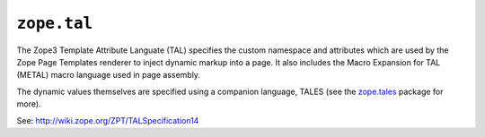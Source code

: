 ==============
 ``zope.tal``
==============

.. image:: https://img.shields.io/pypi/v/zope.tal.svg
        :target: https://pypi.python.org/pypi/zope.tal/
        :alt: Latest release

.. image:: https://img.shields.io/pypi/pyversions/zope.tal.svg
        :target: https://pypi.org/project/zope.tal/
        :alt: Supported Python versions

.. image:: https://travis-ci.org/zopefoundation/zope.tal.svg?branch=master
        :target: https://travis-ci.org/zopefoundation/zope.tal

.. image:: https://coveralls.io/repos/github/zopefoundation/zope.tal/badge.svg?branch=master
        :target: https://coveralls.io/github/zopefoundation/zope.tal?branch=master

The Zope3 Template Attribute Languate (TAL) specifies the custom namespace
and attributes which are used by the Zope Page Templates renderer to inject
dynamic markup into a page.  It also includes the Macro Expansion for TAL
(METAL) macro language used in page assembly.

The dynamic values themselves are specified using a companion language,
TALES (see the `zope.tales`_ package for more).

See: http://wiki.zope.org/ZPT/TALSpecification14

.. _`zope.tales` :  http://pypi.python.org/pypi/zope.tales
